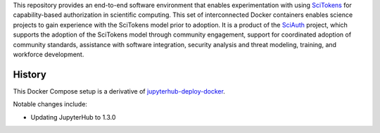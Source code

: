 This repository provides an end-to-end software environment that enables experimentation with using SciTokens_ for capability-based authorization in scientific computing.
This set of interconnected Docker containers enables science projects to gain experience with the SciTokens model prior to adoption.
It is a product of the SciAuth_ project, which supports the adoption of the SciTokens model through community engagement, support for coordinated adoption of community standards, assistance with software integration, security analysis and threat modeling, training, and workforce development.

.. _SciTokens: https://scitokens.org/
.. _SciAUth: https://sciauth.org/

History
-------

This Docker Compose setup is a derivative of jupyterhub-deploy-docker_.

Notable changes include:

- Updating JupyterHub to 1.3.0

.. _jupyterhub-deploy-docker: https://github.com/jupyterhub/jupyterhub-deploy-docker
